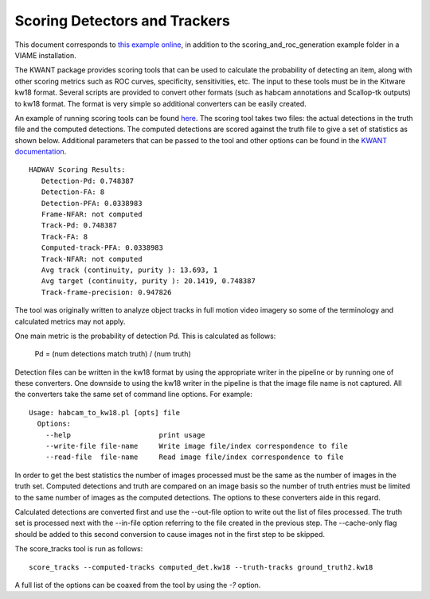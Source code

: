 ==============================
Scoring Detectors and Trackers
==============================

.. image:: http://www.viametoolkit.org/wp-content/uploads/2018/02/scoring-2.png
   :scale: 30
   :align: center
   :target: https://github.com/VIAME/VIAME/tree/master/examples/scoring_and_roc_generation

This document corresponds to `this example online`_, in addition to the
scoring_and_roc_generation example folder in a VIAME installation.

.. _this example online: https://github.com/VIAME/VIAME/blob/master/examples/scoring_and_roc_generation

The KWANT package provides scoring tools that can be used to
calculate the probability of detecting an item, along with other scoring
metrics such as ROC curves, specificity, sensitivities, etc. The input to
these tools must be in the Kitware kw18 format. Several scripts are provided to
convert other formats (such as habcam annotations and Scallop-tk outputs) to
kw18 format. The format is very simple so additional converters can be easily
created. 

An example of running scoring tools can be found `here`_.
The scoring tool takes two files: the actual detections in the truth
file and the computed detections. The computed detections are scored
against the truth file to give a set of statistics as shown below. Additional
parameters that can be passed to the tool and other options can be found in
the `KWANT documentation`_.

.. _here: https://github.com/VIAME/VIAME/blob/master/examples/scoring_and_roc_generation/
.. _KWANT documentation: https://github.com/Kitware/kwant/blob/master/doc/manuals/introduction.rst

::

  HADWAV Scoring Results:
     Detection-Pd: 0.748387
     Detection-FA: 8
     Detection-PFA: 0.0338983
     Frame-NFAR: not computed
     Track-Pd: 0.748387
     Track-FA: 8
     Computed-track-PFA: 0.0338983
     Track-NFAR: not computed
     Avg track (continuity, purity ): 13.693, 1
     Avg target (continuity, purity ): 20.1419, 0.748387
     Track-frame-precision: 0.947826

The tool was originally written to analyze object tracks in full
motion video imagery so some of the terminology and calculated metrics
may not apply.

One main metric is the probability of detection Pd. This is calculated
as follows:

    Pd = (num detections match truth) / (num truth)

Detection files can be written in the kw18 format by using the
appropriate writer in the pipeline or by running one of these
converters. One downside to using the kw18 writer in the pipeline is
that the image file name is not captured.  All the converters take the
same set of command line options. For example:

::

  Usage: habcam_to_kw18.pl [opts] file
    Options:
      --help                     print usage
      --write-file file-name     Write image file/index correspondence to file
      --read-file  file-name     Read image file/index correspondence to file

In order to get the best statistics the number of images processed
must be the same as the number of images in the truth set. Computed
detections and truth are compared on an image basis so the number of
truth entries must be limited to the same number of images as the
computed detections. The options to these converters aide in this regard.

Calculated detections are converted first and use the --out-file
option to write out the list of files processed. The truth set is
processed next with the --in-file option referring to the file created
in the previous step. The --cache-only flag should be added to this
second conversion to cause images not in the first step to be skipped.

The score_tracks tool is run as follows:

::

  score_tracks --computed-tracks computed_det.kw18 --truth-tracks ground_truth2.kw18

A full list of the options can be coaxed from the tool by using the `-?` option.
